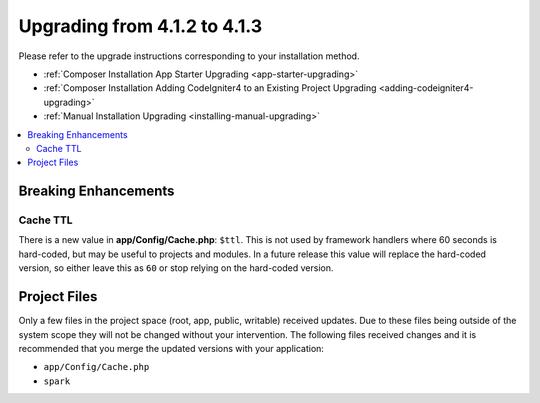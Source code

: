#############################
Upgrading from 4.1.2 to 4.1.3
#############################

Please refer to the upgrade instructions corresponding to your installation method.

- :ref:`Composer Installation App Starter Upgrading <app-starter-upgrading>`
- :ref:`Composer Installation Adding CodeIgniter4 to an Existing Project Upgrading <adding-codeigniter4-upgrading>`
- :ref:`Manual Installation Upgrading <installing-manual-upgrading>`

.. contents::
    :local:
    :depth: 2

Breaking Enhancements
*********************

Cache TTL
=========

There is a new value in **app/Config/Cache.php**: ``$ttl``. This is not used by framework
handlers where 60 seconds is hard-coded, but may be useful to projects and modules.
In a future release this value will replace the hard-coded version, so either leave this as
``60`` or stop relying on the hard-coded version.

Project Files
*************

Only a few files in the project space (root, app, public, writable) received updates. Due to
these files being outside of the system scope they will not be changed without your intervention.
The following files received changes and it is recommended that you merge the updated versions with your application:

* ``app/Config/Cache.php``
* ``spark``
